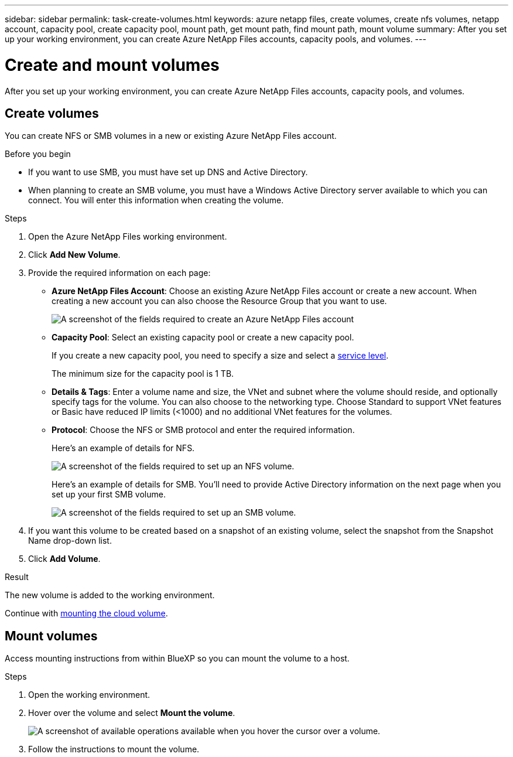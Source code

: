 ---
sidebar: sidebar
permalink: task-create-volumes.html
keywords: azure netapp files, create volumes, create nfs volumes, netapp account, capacity pool, create capacity pool, mount path, get mount path, find mount path, mount volume
summary: After you set up your working environment, you can create Azure NetApp Files accounts, capacity pools, and volumes.
---

= Create and mount volumes
:hardbreaks:
:nofooter:
:icons: font
:linkattrs:
:imagesdir: ./media/

[.lead]
After you set up your working environment, you can create Azure NetApp Files accounts, capacity pools, and volumes.

== Create volumes

You can create NFS or SMB volumes in a new or existing Azure NetApp Files account.

.Before you begin

* If you want to use SMB, you must have set up DNS and Active Directory.

* When planning to create an SMB volume, you must have a Windows Active Directory server available to which you can connect. You will enter this information when creating the volume.

.Steps

. Open the Azure NetApp Files working environment.

. Click *Add New Volume*.

. Provide the required information on each page:

* *Azure NetApp Files Account*: Choose an existing Azure NetApp Files account or create a new account. When creating a new account you can also choose the Resource Group that you want to use.
+
image:screenshot_anf_create_account.png[A screenshot of the fields required to create an Azure NetApp Files account, which includes a name, Azure subscription, location, and resource group.]

* *Capacity Pool*: Select an existing capacity pool or create a new capacity pool.
+
If you create a new capacity pool, you need to specify a size and select a https://docs.microsoft.com/en-us/azure/azure-netapp-files/azure-netapp-files-service-levels[service level^].
+
The minimum size for the capacity pool is 1 TB.

* *Details & Tags*: Enter a volume name and size, the VNet and subnet where the volume should reside, and optionally specify tags for the volume. You can also choose to the networking type. Choose Standard to support VNet features or Basic have reduced IP limits (<1000) and no additional VNet features for the volumes.
+
* *Protocol*: Choose the NFS or SMB protocol and enter the required information.
+
Here's an example of details for NFS.
+
image:screenshot_anf_nfs.gif[A screenshot of the fields required to set up an NFS volume.]
+
Here's an example of details for SMB. You'll need to provide Active Directory information on the next page when you set up your first SMB volume.
+
image:screenshot_anf_smb.gif[A screenshot of the fields required to set up an SMB volume.]

. If you want this volume to be created based on a snapshot of an existing volume, select the snapshot from the Snapshot Name drop-down list.

. Click *Add Volume*.

.Result

The new volume is added to the working environment.

Continue with <<Mount volumes,mounting the cloud volume>>.

== Mount volumes

Access mounting instructions from within BlueXP so you can mount the volume to a host.

.Steps

. Open the working environment.

. Hover over the volume and select *Mount the volume*.
+
image:screenshot_anf_hover.png[A screenshot of available operations available when you hover the cursor over a volume.]

. Follow the instructions to mount the volume.
